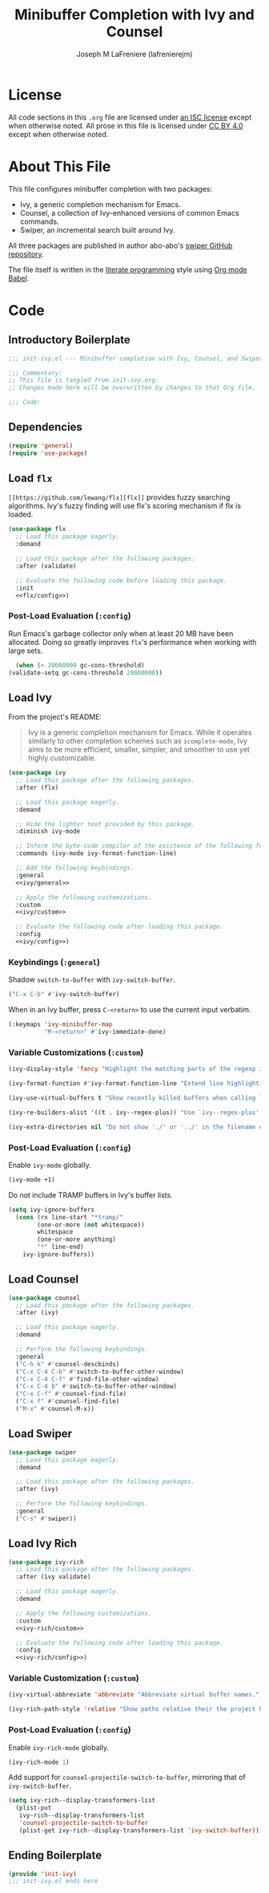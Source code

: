 #+TITLE: Minibuffer Completion with Ivy and Counsel
#+AUTHOR: Joseph M LaFreniere (lafrenierejm)
#+EMAIL: joseph@lafreniere.xyz
#+PROPERTY: header-args+ :comments link
#+PROPERTY: header-args+ :tangle no

* License
  All code sections in this =.org= file are licensed under [[https://gitlab.com/lafrenierejm/dotfiles/blob/master/LICENSE][an ISC license]] except when otherwise noted.
  All prose in this file is licensed under [[https://creativecommons.org/licenses/by/4.0/][CC BY 4.0]] except when otherwise noted.

* About This File
  This file configures minibuffer completion with two packages:
  - Ivy, a generic completion mechanism for Emacs.
  - Counsel, a collection of Ivy-enhanced versions of common Emacs commands.
  - Swiper, an incremental search built around Ivy.


  All three packages are published in author abo-abo's [[https://github.com/abo-abo/swiper/tree/master][swiper GitHub repository]].

  The file itself is written in the [[https://en.wikipedia.org/wiki/Literate_programming][literate programming]] style using [[http://orgmode.org/worg/org-contrib/babel/][Org mode Babel]].

* Code
** Introductory Boilerplate
  #+BEGIN_SRC emacs-lisp :tangle yes :padline no
    ;;; init-ivy.el --- Minibuffer completion with Ivy, Counsel, and Swiper

    ;;; Commentary:
    ;; This file is tangled from init-ivy.org.
    ;; Changes made here will be overwritten by changes to that Org file.

    ;;; Code:
  #+END_SRC
   
** Dependencies
   #+BEGIN_SRC emacs-lisp :tangle yes :padline no
     (require 'general)
     (require 'use-package)
   #+END_SRC

** Load ~flx~
   ~[[https://github.com/lewang/flx][flx]]~ provides fuzzy searching algorithms.
   Ivy's fuzzy finding will use flx's scoring mechanism if flx is loaded.

   #+BEGIN_SRC emacs-lisp :tangle yes :noweb no-export
     (use-package flx
       ;; Load this package eagerly.
       :demand

       ;; Load this package after the following packages.
       :after (validate)

       ;; Evaluate the following code before loading this package.
       :init
       <<flx/config>>)
   #+END_SRC

*** Post-Load Evaluation (~:config~)
    :PROPERTIES:
    :HEADER-ARGS+: :noweb-ref flx/config
    :DESCRIPTION: Code to evaluated after ~flx~ has been loaded.
    :END:

    Run Emacs's garbage collector only when at least 20 MB have been allocated.
    Doing so greatly improves ~flx~'s performance when working with large sets.

    #+BEGIN_SRC emacs-lisp
      (when (> 20000000 gc-cons-threshold)
	(validate-setq gc-cons-threshold 20000000))
    #+END_SRC

** Load Ivy
   From the project's README:
   #+BEGIN_QUOTE
   Ivy is a generic completion mechanism for Emacs.
   While it operates similarly to other completion schemes such as =icomplete-mode=, Ivy aims to be more efficient, smaller, simpler, and smoother to use yet highly customizable.
   #+END_QUOTE

   #+BEGIN_SRC emacs-lisp :tangle yes :noweb no-export
     (use-package ivy
       ;; Load this package after the following packages.
       :after (flx)

       ;; Load this package eagerly.
       :demand

       ;; Hide the lighter text provided by this package.
       :diminish ivy-mode

       ;; Inform the byte-code compiler of the existence of the following functions.
       :commands (ivy-mode ivy-format-function-line)

       ;; Add the following keybindings.
       :general
       <<ivy/general>>

       ;; Apply the following customizations.
       :custom
       <<ivy/custom>>

       ;; Evaluate the following code after loading this package.
       :config
       <<ivy/config>>)
   #+END_SRC

*** Keybindings (~:general~)
    :PROPERTIES:
    :HEADER-ARGS+: :noweb-ref ivy/general
    :END:

    Shadow ~switch-to-buffer~ with ~ivy-switch-buffer~.

    #+BEGIN_SRC emacs-lisp
      ("C-x C-b" #'ivy-switch-buffer)
    #+END_SRC

    When in an Ivy buffer, press =C-<return>= to use the current input verbatim.

    #+BEGIN_SRC emacs-lisp
      (:keymaps 'ivy-minibuffer-map
                "M-<return>" #'ivy-immediate-done)
    #+END_SRC

*** Variable Customizations (~:custom~)
    :PROPERTIES:
    :HEADER-ARGS+: :noweb-ref ivy/custom
    :END:

    #+BEGIN_SRC emacs-lisp
      (ivy-display-style 'fancy "Highlight the matching parts of the regexp in the minibuffer.")
    #+END_SRC

    #+BEGIN_SRC emacs-lisp
      (ivy-format-function #'ivy-format-function-line "Extend line highlighting to the right.")
    #+END_SRC

    #+BEGIN_SRC emacs-lisp
      (ivy-use-virtual-buffers t "Show recently killed buffers when calling `ivy-switch-buffer'.")
    #+END_SRC

    #+BEGIN_SRC emacs-lisp
      (ivy-re-builders-alist '((t . ivy--regex-plus)) "Use `ivy--regex-plus' as the default matching function.")
    #+END_SRC

    #+BEGIN_SRC emacs-lisp
      (ivy-extra-directories nil "Do not show './' or '../' in the filename completion list.")
    #+END_SRC

*** Post-Load Evaluation (~:config~)
    :PROPERTIES:
    :DESCRIPTION: Code to evaluate after ~ivy~ has been loaded.
    :HEADER-ARGS+: :noweb-ref ivy/config
    :END:

    Enable ~ivy-mode~ globally.

    #+BEGIN_SRC emacs-lisp
      (ivy-mode +1)
    #+END_SRC

    Do not include TRAMP buffers in Ivy's buffer lists.

    #+BEGIN_SRC emacs-lisp
      (setq ivy-ignore-buffers
	    (cons (rx line-start "*tramp/"
		      (one-or-more (not whitespace))
		      whitespace
		      (one-or-more anything)
		      "*" line-end)
		  ivy-ignore-buffers))
    #+END_SRC

** Load Counsel
   #+BEGIN_SRC emacs-lisp :tangle yes
     (use-package counsel
       ;; Load this package after the following packages.
       :after (ivy)

       ;; Load this package eagerly.
       :demand

       ;; Perform the following keybindings.
       :general
       ("C-h k" #'counsel-descbinds)
       ("C-x C-4 C-b" #'switch-to-buffer-other-window)
       ("C-x C-4 C-f" #'find-file-other-window)
       ("C-x C-4 b" #'switch-to-buffer-other-window)
       ("C-x C-f" #'counsel-find-file)
       ("C-x f" #'counsel-find-file)
       ("M-x" #'counsel-M-x))
   #+END_SRC

** Load Swiper
   #+BEGIN_SRC emacs-lisp :tangle yes
     (use-package swiper
       ;; Load this package eagerly.
       :demand

       ;; Load this package after the following packages.
       :after (ivy)

       ;; Perform the following keybindings.
       :general
       ("C-s" #'swiper))
   #+END_SRC

** Load Ivy Rich
   #+BEGIN_SRC emacs-lisp :tangle yes :noweb yes
     (use-package ivy-rich
       ;; Load this package after the following packages.
       :after (ivy validate)

       ;; Load this package eagerly.
       :demand

       ;; Apply the following customizations.
       :custom
       <<ivy-rich/custom>>

       ;; Evaluate the following code after loading this package.
       :config
       <<ivy-rich/config>>)
   #+END_SRC

*** Variable Customization (~:custom~)
    :PROPERTIES:
    :HEADER-ARGS+: :noweb-ref ivy-rich/custom
    :END:

    #+BEGIN_SRC emacs-lisp
      (ivy-virtual-abbreviate 'abbreviate "Abbreviate virtual buffer names.")
    #+END_SRC

    #+BEGIN_SRC emacs-lisp
      (ivy-rich-path-style 'relative "Show paths relative their the project home.")
    #+END_SRC

*** Post-Load Evaluation (~:config~)
    :PROPERTIES:
    :DESCRIPTION: Code to evaluate after loading ~ivy-rich~.
    :HEADER-ARGS+: :noweb-ref ivy-rich/config
    :END:

    Enable ~ivy-rich-mode~ globally.

    #+BEGIN_SRC emacs-lisp
      (ivy-rich-mode 1)
    #+END_SRC

    Add support for ~counsel-projectile-switch-to-buffer~, mirroring that of ~ivy-switch-buffer~.

    #+BEGIN_SRC emacs-lisp
      (setq ivy-rich--display-transformers-list
	    (plist-put
	     ivy-rich--display-transformers-list
	     'counsel-projectile-switch-to-buffer
	     (plist-get ivy-rich--display-transformers-list 'ivy-switch-buffer)))
    #+END_SRC

** Ending Boilerplate
   #+BEGIN_SRC emacs-lisp :tangle yes
     (provide 'init-ivy)
     ;;; init-ivy.el ends here
   #+END_SRC
